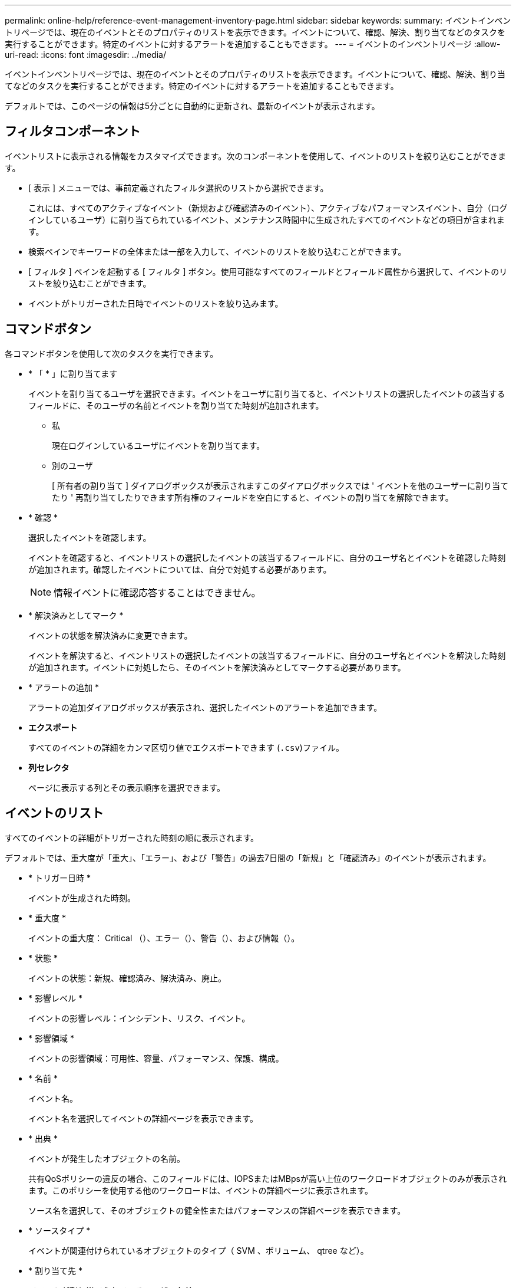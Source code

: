 ---
permalink: online-help/reference-event-management-inventory-page.html 
sidebar: sidebar 
keywords:  
summary: イベントインベントリページでは、現在のイベントとそのプロパティのリストを表示できます。イベントについて、確認、解決、割り当てなどのタスクを実行することができます。特定のイベントに対するアラートを追加することもできます。 
---
= イベントのインベントリページ
:allow-uri-read: 
:icons: font
:imagesdir: ../media/


[role="lead"]
イベントインベントリページでは、現在のイベントとそのプロパティのリストを表示できます。イベントについて、確認、解決、割り当てなどのタスクを実行することができます。特定のイベントに対するアラートを追加することもできます。

デフォルトでは、このページの情報は5分ごとに自動的に更新され、最新のイベントが表示されます。



== フィルタコンポーネント

イベントリストに表示される情報をカスタマイズできます。次のコンポーネントを使用して、イベントのリストを絞り込むことができます。

* [ 表示 ] メニューでは、事前定義されたフィルタ選択のリストから選択できます。
+
これには、すべてのアクティブなイベント（新規および確認済みのイベント）、アクティブなパフォーマンスイベント、自分（ログインしているユーザ）に割り当てられているイベント、メンテナンス時間中に生成されたすべてのイベントなどの項目が含まれます。

* 検索ペインでキーワードの全体または一部を入力して、イベントのリストを絞り込むことができます。
* [ フィルタ ] ペインを起動する [ フィルタ ] ボタン。使用可能なすべてのフィールドとフィールド属性から選択して、イベントのリストを絞り込むことができます。
* イベントがトリガーされた日時でイベントのリストを絞り込みます。




== コマンドボタン

各コマンドボタンを使用して次のタスクを実行できます。

* * 「 * 」に割り当てます
+
イベントを割り当てるユーザを選択できます。イベントをユーザに割り当てると、イベントリストの選択したイベントの該当するフィールドに、そのユーザの名前とイベントを割り当てた時刻が追加されます。

+
** 私
+
現在ログインしているユーザにイベントを割り当てます。

** 別のユーザ
+
[ 所有者の割り当て ] ダイアログボックスが表示されますこのダイアログボックスでは ' イベントを他のユーザーに割り当てたり ' 再割り当てしたりできます所有権のフィールドを空白にすると、イベントの割り当てを解除できます。



* * 確認 *
+
選択したイベントを確認します。

+
イベントを確認すると、イベントリストの選択したイベントの該当するフィールドに、自分のユーザ名とイベントを確認した時刻が追加されます。確認したイベントについては、自分で対処する必要があります。

+
[NOTE]
====
情報イベントに確認応答することはできません。

====
* * 解決済みとしてマーク *
+
イベントの状態を解決済みに変更できます。

+
イベントを解決すると、イベントリストの選択したイベントの該当するフィールドに、自分のユーザ名とイベントを解決した時刻が追加されます。イベントに対処したら、そのイベントを解決済みとしてマークする必要があります。

* * アラートの追加 *
+
アラートの追加ダイアログボックスが表示され、選択したイベントのアラートを追加できます。

* *エクスポート*
+
すべてのイベントの詳細をカンマ区切り値でエクスポートできます (`.csv`)ファイル。

* *列セレクタ*
+
ページに表示する列とその表示順序を選択できます。





== イベントのリスト

すべてのイベントの詳細がトリガーされた時刻の順に表示されます。

デフォルトでは、重大度が「重大」、「エラー」、および「警告」の過去7日間の「新規」と「確認済み」のイベントが表示されます。

* * トリガー日時 *
+
イベントが生成された時刻。

* * 重大度 *
+
イベントの重大度： Critical （image:../media/sev-critical-um60.png[""]）、エラー（image:../media/sev-error-um60.png[""]）、警告（image:../media/sev-warning-um60.png[""]）、および情報（image:../media/sev-information-um60.gif[""]）。

* * 状態 *
+
イベントの状態：新規、確認済み、解決済み、廃止。

* * 影響レベル *
+
イベントの影響レベル：インシデント、リスク、イベント。

* * 影響領域 *
+
イベントの影響領域：可用性、容量、パフォーマンス、保護、構成。

* * 名前 *
+
イベント名。

+
イベント名を選択してイベントの詳細ページを表示できます。

* * 出典 *
+
イベントが発生したオブジェクトの名前。

+
共有QoSポリシーの違反の場合、このフィールドには、IOPSまたはMBpsが高い上位のワークロードオブジェクトのみが表示されます。このポリシーを使用する他のワークロードは、イベントの詳細ページに表示されます。

+
ソース名を選択して、そのオブジェクトの健全性またはパフォーマンスの詳細ページを表示できます。

* * ソースタイプ *
+
イベントが関連付けられているオブジェクトのタイプ（ SVM 、ボリューム、 qtree など）。

* * 割り当て先 *
+
イベントが割り当てられているユーザの名前。

* * メモ *
+
イベントに追加されたメモの数。

* * 未処理日数 *
+
イベントが最初に生成されてからの経過日数。

* * 割り当て時間 *
+
イベントがユーザに割り当てられてからの経過時間。1 週間を過ぎたイベントには、割り当て時のタイムスタンプが表示されます。

* * 承認者 *
+
イベントを確認したユーザの名前。イベントが確認されていない場合は空白になります。

* * 承認時間 *
+
イベントが確認されてからの経過時間。1 週間を過ぎたイベントには、確認時のタイムスタンプが表示されます。

* * 解決者 *
+
イベントを解決したユーザの名前。イベントが解決されていない場合は空白になります。

* * 解決時間 *
+
イベントが解決されてからの経過時間。1 週間を過ぎたイベントには、解決時のタイムスタンプが表示されます。

* * 廃止時刻 *
+
イベントの状態が「廃止」になった時刻。


